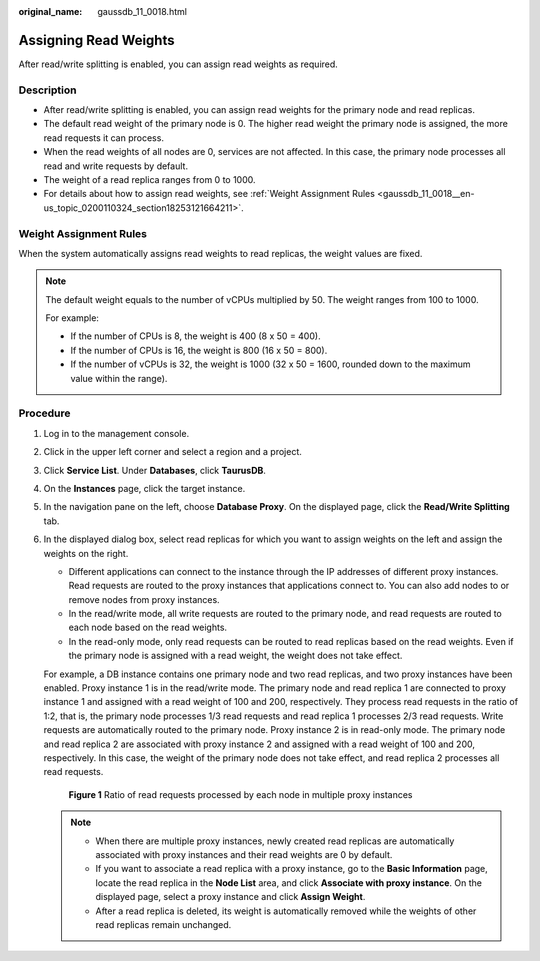 :original_name: gaussdb_11_0018.html

.. _gaussdb_11_0018:

Assigning Read Weights
======================

After read/write splitting is enabled, you can assign read weights as required.

Description
-----------

-  After read/write splitting is enabled, you can assign read weights for the primary node and read replicas.
-  The default read weight of the primary node is 0. The higher read weight the primary node is assigned, the more read requests it can process.
-  When the read weights of all nodes are 0, services are not affected. In this case, the primary node processes all read and write requests by default.
-  The weight of a read replica ranges from 0 to 1000.
-  For details about how to assign read weights, see :ref:`Weight Assignment Rules <gaussdb_11_0018__en-us_topic_0200110324_section18253121664211>`.

.. _gaussdb_11_0018__en-us_topic_0200110324_section18253121664211:

Weight Assignment Rules
-----------------------

When the system automatically assigns read weights to read replicas, the weight values are fixed.

.. note::

   The default weight equals to the number of vCPUs multiplied by 50. The weight ranges from 100 to 1000.

   For example:

   -  If the number of CPUs is 8, the weight is 400 (8 x 50 = 400).
   -  If the number of CPUs is 16, the weight is 800 (16 x 50 = 800).
   -  If the number of vCPUs is 32, the weight is 1000 (32 x 50 = 1600, rounded down to the maximum value within the range).

Procedure
---------

#. Log in to the management console.

#. Click |image1| in the upper left corner and select a region and a project.

#. Click **Service List**. Under **Databases**, click **TaurusDB**.

#. On the **Instances** page, click the target instance.

#. In the navigation pane on the left, choose **Database Proxy**. On the displayed page, click the **Read/Write Splitting** tab.

#. In the displayed dialog box, select read replicas for which you want to assign weights on the left and assign the weights on the right.

   -  Different applications can connect to the instance through the IP addresses of different proxy instances. Read requests are routed to the proxy instances that applications connect to. You can also add nodes to or remove nodes from proxy instances.

   -  In the read/write mode, all write requests are routed to the primary node, and read requests are routed to each node based on the read weights.
   -  In the read-only mode, only read requests can be routed to read replicas based on the read weights. Even if the primary node is assigned with a read weight, the weight does not take effect.

   For example, a DB instance contains one primary node and two read replicas, and two proxy instances have been enabled. Proxy instance 1 is in the read/write mode. The primary node and read replica 1 are connected to proxy instance 1 and assigned with a read weight of 100 and 200, respectively. They process read requests in the ratio of 1:2, that is, the primary node processes 1/3 read requests and read replica 1 processes 2/3 read requests. Write requests are automatically routed to the primary node. Proxy instance 2 is in read-only mode. The primary node and read replica 2 are associated with proxy instance 2 and assigned with a read weight of 100 and 200, respectively. In this case, the weight of the primary node does not take effect, and read replica 2 processes all read requests.


   .. figure:: /_static/images/en-us_image_0000001423775818.png
      :alt: **Figure 1** Ratio of read requests processed by each node in multiple proxy instances

      **Figure 1** Ratio of read requests processed by each node in multiple proxy instances

   .. note::

      -  When there are multiple proxy instances, newly created read replicas are automatically associated with proxy instances and their read weights are 0 by default.
      -  If you want to associate a read replica with a proxy instance, go to the **Basic Information** page, locate the read replica in the **Node List** area, and click **Associate with proxy instance**. On the displayed page, select a proxy instance and click **Assign Weight**.
      -  After a read replica is deleted, its weight is automatically removed while the weights of other read replicas remain unchanged.

.. |image1| image:: /_static/images/en-us_image_0000001352219100.png
